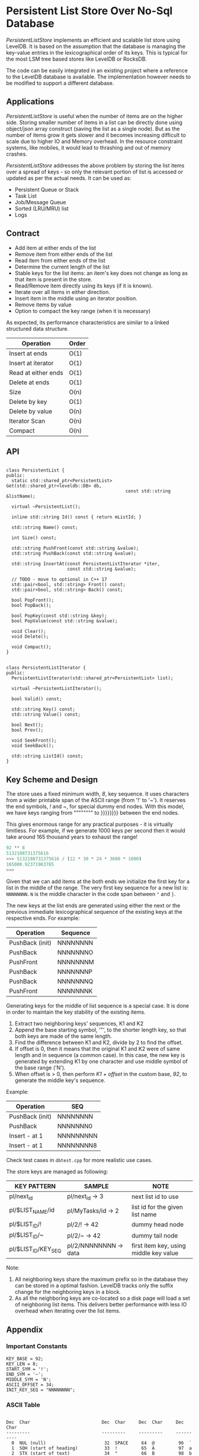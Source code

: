 
* Persistent List Store Over No-Sql Database

/PersistentListStore/ implements an efficient and scalable list store
using LevelDB. It is based on the assumption that the database is
managing the key-value entries in the lexicographical order of its
keys. This is typical for the most LSM tree based stores like LevelDB
or RocksDB.

The code can be easily integrated in an existing project where a
reference to the LevelDB database is available. The implementation
however needs to be modified to support a different database.

** Applications

/PersistentListStore/ is useful when the number of items are on the
higher side. Storing smaller number of items in a list can be directly
done using object/json array construct (saving the list as a single
node). But as the number of items grow it gets slower and it becomes
increasing difficult to scale due to higher IO and Memory overhead. In
the resource constraint systems, like mobiles, it would lead to
thrashing and out of memory crashes.

/PersistentListStore/ addresses the above problem by storing the list
items over a spread of keys - so only the relevant portion of list is
accessed or updated as per the actual needs. It can be used as:

   - Persistent Queue or Stack
   - Task List
   - Job/Message Queue
   - Sorted (LRU/MRU) list
   - Logs
   
** Contract

   - Add item at either ends of the list
   - Remove item from either ends of the list
   - Read item from either ends of the list
   - Determine the current length of the list
   - Stable keys for the list items: an item's key does not change as
     long as that item is present in the store.
   - Read/Remove item directly using its keys (if it is known).
   - Iterate over all items in either direction.
   - Insert item in the middle using an iterator position.
   - Remove items by value
   - Option to compact the key range (when it is necessary)

As expected, its performance characteristics are similar to a linked
structured data structure.

|---------------------+-------|
| Operation           | Order |
|---------------------+-------|
| Insert at ends      | O(1)  |
| Insert at iterator  | O(1)  |
| Read at either ends | O(1)  |
| Delete at ends      | O(1)  |
| Size                | O(n)  |
| Delete by key       | O(1)  |
| Delete by value     | O(n)  |
| Iterator Scan       | O(n)  |
| Compact             | O(n)  |
|---------------------+-------|

** API

#+BEGIN_SRC c++

class PersistentList {
public:
  static std::shared_ptr<PersistentList> Get(std::shared_ptr<leveldb::DB> db,
                                             const std::string &listName);

  virtual ~PersistentList();

  inline std::string Id() const { return mListId; }

  std::string Name() const;

  int Size() const;

  std::string PushFront(const std::string &value);
  std::string PushBack(const std::string &value);

  std::string InsertAt(const PersistentListIterator *iter,
                       const std::string &value);

  // TODO - move to optional in C++ 17
  std::pair<bool, std::string> Front() const;
  std::pair<bool, std::string> Back() const;

  bool PopFront();
  bool PopBack();

  bool PopKey(const std::string &key);
  bool PopValue(const std::string &value);

  void Clear();
  void Delete();

  void Compact();
}

#+END_SRC

#+BEGIN_SRC c++
class PersistentListIterator {
public:
  PersistentListIterator(std::shared_ptr<PersistentList> list);

  virtual ~PersistentListIterator();

  bool Valid() const;

  std::string Key() const;
  std::string Value() const;

  bool Next();
  bool Prev();

  void SeekFront();
  void SeekBack();

  std::string ListId() const;
}
#+END_SRC

** Key Scheme and Design

The store uses a fixed minimum width, /8/, key sequence. It uses
characters from a wider printable span of the ASCII range (from '!' to
'~'). It reserves the end symbols, /!/ and /~/, for special dummy end
nodes. With this model, we have keys ranging from """""""" to }}}}}}}}
between the end nodes.

This gives enormous range for any practical purposes - it is virtually
limitless. For example, if we generate 1000 keys per second then it
would take around 165 thousand years to exhaust the range!

#+BEGIN_SRC python
92 ** 8
5132188731375616
>>> 5132188731375616 / (12 * 30 * 24 * 3600 * 1000)
165000.92371963785
>>> 
#+END_SRC

Given that we can add items at the both ends we initialize the first
key for a list in the middle of the range. The very first key sequence
for a new list is: ~NNNNNNNN~. ~N~ is the middle character in the code
span between ~"~ and ~}~.

The new keys at the list ends are generated using either the next or
the previous immediate lexicographical sequence of the existing keys
at the respective ends. For example:

 | Operation       | Sequence |
 |-----------------+----------|
 | PushBack (init) | NNNNNNNN |
 | PushBack        | NNNNNNNO |
 | PushFront       | NNNNNNNM |
 | PushBack        | NNNNNNNP |
 | PushBack        | NNNNNNNQ |
 | PushFront       | NNNNNNNK |

Generating keys for the middle of list sequence is a special case. It
is done in order to maintain the key stability of the existing items.

  1. Extract two neighboring keys' sequences, K1 and K2
  2. Append the base starting symbol, '"', to the shorter length key,
     so that both keys are made of the same length.
  3. Find the difference between K1 and K2, divide by 2 to find the
     offset.
  4. If offset is 0, then it means that the original K1 and K2 were of
     same length and in sequence (a common case). In this case, the
     new key is generated by extending K1 by one character and use
     middle symbol of the base range ('N').
  5. When offset is > 0, then perform /K1 + offset/ in the custom
     base, /92/, to generate the middle key's sequence.
 
Example:

 | Operation       | SEQ        |
 |-----------------+------------|
 | PushBack (init) | NNNNNNNN   |
 | PushBack        | NNNNNNN0   |
 | Insert - at 1   | NNNNNNNNN  |
 | Insert - at 1   | NNNNNNNN8  |

Check test cases in ~dbtest.cpp~ for more realistic use cases.

The store keys are managed as following:

|---------------------+-----------------------+----------------------------------------|
| KEY PATTERN         | SAMPLE                | NOTE                                   |
|---------------------+-----------------------+----------------------------------------|
| pl/next_id          | pl/next_id    -> 3    | next list id to use                    |
| pl/$LIST_NAME/id    | pl/MyTasks/id -> 2    | list id for the given list name        |
| pl/$LIST_ID/!       | pl/2/!        -> 42   | dummy head node                        |
| pl/$LIST_ID/~       | pl/2/~        -> 42   | dummy tail node                        |
| pl/$LIST_ID/KEY_SEQ | pl/2/NNNNNNNN -> data | first item key, using middle key value |
|---------------------+-----------------------+----------------------------------------|

Note:
 1. All neighboring keys share the maximum prefix so in the database
    they can be stored in a optimal fashion. LevelDB tracks only the
    suffix change for the neighboring keys in a block.
 2. As all the neighboring keys are co-located so a disk page will
    load a set of neighboring list items. This delivers better
    performance with less IO overhead when iterating over the list
    items.

** Appendix 

*** Important Constants

#+BEGIN_SRC c++
 KEY_BASE = 92;
 KEY_LEN = 8;
 START_SYM = '!';
 END_SYM = '~';
 MIDDLE_SYM = 'N';
 ASCII_OFFSET = 34;
 INIT_KEY_SEQ = "NNNNNNNN";
#+END_SRC

*** ASCII Table

#+BEGIN_SRC log

Dec  Char                           Dec  Char     Dec  Char     Dec  Char
---------                           ---------     ---------     ----------
  0  NUL (null)                      32  SPACE     64  @         96  `
  1  SOH (start of heading)          33  !         65  A         97  a
  2  STX (start of text)             34  "         66  B         98  b
  3  ETX (end of text)               35  #         67  C         99  c
  4  EOT (end of transmission)       36  $         68  D        100  d
  5  ENQ (enquiry)                   37  %         69  E        101  e
  6  ACK (acknowledge)               38  &         70  F        102  f
  7  BEL (bell)                      39  '         71  G        103  g
  8  BS  (backspace)                 40  (         72  H        104  h
  9  TAB (horizontal tab)            41  )         73  I        105  i
 10  LF  (NL line feed, new line)    42  *         74  J        106  j
 11  VT  (vertical tab)              43  +         75  K        107  k
 12  FF  (NP form feed, new page)    44  ,         76  L        108  l
 13  CR  (carriage return)           45  -         77  M        109  m
 14  SO  (shift out)                 46  .         78  N        110  n
 15  SI  (shift in)                  47  /         79  O        111  o
 16  DLE (data link escape)          48  0         80  P        112  p
 17  DC1 (device control 1)          49  1         81  Q        113  q
 18  DC2 (device control 2)          50  2         82  R        114  r
 19  DC3 (device control 3)          51  3         83  S        115  s
 20  DC4 (device control 4)          52  4         84  T        116  t
 21  NAK (negative acknowledge)      53  5         85  U        117  u
 22  SYN (synchronous idle)          54  6         86  V        118  v
 23  ETB (end of trans. block)       55  7         87  W        119  w
 24  CAN (cancel)                    56  8         88  X        120  x
 25  EM  (end of medium)             57  9         89  Y        121  y
 26  SUB (substitute)                58  :         90  Z        122  z
 27  ESC (escape)                    59  ;         91  [        123  {
 28  FS  (file separator)            60  <         92  \        124  |
 29  GS  (group separator)           61  =         93  ]        125  }
 30  RS  (record separator)          62  >         94  ^        126  ~
 31  US  (unit separator)            63  ?         95  _        127  DEL

#+END_SRC

** Building

The project /cannot/ be build as is; it refers to a local LevelDB and
GTest setup. CMakelist.txt needs to be updated to fix include and link
path appropriately.





